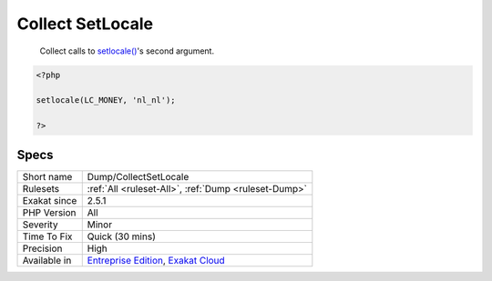 .. _dump-collectsetlocale:

.. _collect-setlocale:

Collect SetLocale
+++++++++++++++++

  Collect calls to `setlocale() <https://www.php.net/setlocale>`_'s second argument.


.. code-block:: php
   
   <?php
   
   setlocale(LC_MONEY, 'nl_nl');
   
   ?>

Specs
_____

+--------------+-------------------------------------------------------------------------------------------------------------------------+
| Short name   | Dump/CollectSetLocale                                                                                                   |
+--------------+-------------------------------------------------------------------------------------------------------------------------+
| Rulesets     | :ref:`All <ruleset-All>`, :ref:`Dump <ruleset-Dump>`                                                                    |
+--------------+-------------------------------------------------------------------------------------------------------------------------+
| Exakat since | 2.5.1                                                                                                                   |
+--------------+-------------------------------------------------------------------------------------------------------------------------+
| PHP Version  | All                                                                                                                     |
+--------------+-------------------------------------------------------------------------------------------------------------------------+
| Severity     | Minor                                                                                                                   |
+--------------+-------------------------------------------------------------------------------------------------------------------------+
| Time To Fix  | Quick (30 mins)                                                                                                         |
+--------------+-------------------------------------------------------------------------------------------------------------------------+
| Precision    | High                                                                                                                    |
+--------------+-------------------------------------------------------------------------------------------------------------------------+
| Available in | `Entreprise Edition <https://www.exakat.io/entreprise-edition>`_, `Exakat Cloud <https://www.exakat.io/exakat-cloud/>`_ |
+--------------+-------------------------------------------------------------------------------------------------------------------------+


